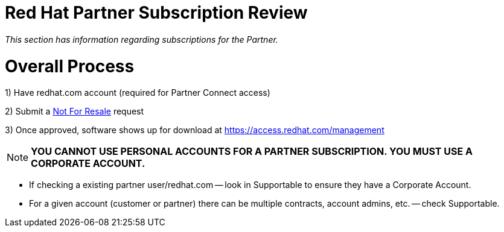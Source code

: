 = Red Hat Partner Subscription Review

_This section has information regarding subscriptions for the Partner._ 


= Overall Process
1) Have redhat.com account  (required for Partner Connect access)

2) Submit a link:https://github.com/redhat-partner-tech/advanced-partner-enablement/blob/master/pages/not_for_resale.adoc[Not For Resale] request

3) Once approved, software shows up for download at https://access.redhat.com/management

NOTE: **YOU CANNOT USE PERSONAL ACCOUNTS FOR A PARTNER SUBSCRIPTION. YOU MUST USE A CORPORATE ACCOUNT.**

- If checking a existing partner user/redhat.com -- look in Supportable to ensure they have a Corporate Account.
// what is this trying to say??? "partner user/redhat.com

- For a given account (customer or partner) there can be multiple contracts, account admins, etc. -- check Supportable.


